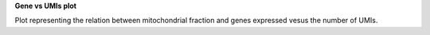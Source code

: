 **Gene vs UMIs plot**

Plot representing the relation between mitochondrial fraction and genes expressed vesus the number of UMIs.